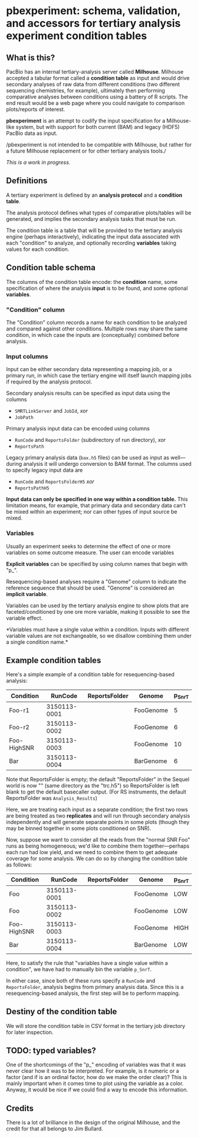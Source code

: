 * pbexperiment: schema, validation, and accessors for tertiary analysis experiment condition tables

** What is this?
   PacBio has an internal tertiary-analysis server called *Milhouse*.
   Milhouse accepted a tabular format called a *condition table* as input
   and would drive secondary analyses of raw data from different
   conditions (two different sequencing chemistries, for example),
   ultimately then performing comparative analyses between conditions
   using a battery of R scripts.  The end result would be a web page
   where you could navigate to comparison plots/reports of interest.

   *pbexperiment* is an attempt to codify the input specification for
   a Milhouse-like system, but with support for both current (BAM) and
   legacy (HDF5) PacBio data as input.

   /pbexperiment is not intended to be compatible with Milhouse, but
   rather for a future Milhouse replacement or for other tertiary
   analysis tools./

   /This is a work in progress./

** Definitions
   A tertiary experiment is defined by an *analysis protocol* and a
   *condition table*.

   The analysis protocol defines what types of comparative plots/tables
   will be generated, and implies the secondary analysis tasks that must
   be run.

   The condition table is a table that will be provided to the tertiary
   analysis engine (perhaps interactively), indicating the input data
   associated with each "condition" to analyze, and optionally recording
   *variables* taking values for each condition.

** Condition table schema
   The columns of the condition table encode: the *condition* name, some
   specification of where the analysis *input* is to be found, and some
   optional *variables*.

*** "Condition" column
    The "Condition" column records a name for each condition to be
    analyzed and compared against other conditions.  Multiple rows may
    share the same condition, in which case the inputs are (conceptually)
    combined before analysis.

*** Input columns
    Input can be either secondary data representing a mapping job, or a
    primary run, in which case the tertiary engine will itself launch
    mapping jobs if required by the analysis protocol.

    Secondary analysis results can be specified as input data using the
    columns
      - =SMRTLinkServer= and =JobId=, /xor/
      - =JobPath=

    Primary analysis input data can be encoded using columns
      - =RunCode= and =ReportsFolder= (subdirectory of run directory), /xor/
      - =ReportsPath=

    Legacy primary analysis data (=bax.h5= files) can be used as input as
    well---during analysis it will undergo conversion to BAM format.  The
    columns used to specify legacy input data are
      - =RunCode= and =ReportsFolderH5= /xor/
      - =ReportsPathH5=

    *Input data can only be specified in one way within a condition
    table.* This limitation means, for example, that primary data and
    secondary data can't be mixed within an experiment; nor can other
    types of input source be mixed.

*** Variables
    Usually an experiment seeks to determine the effect of one or more
    variables on some outcome measure.  The user can encode variables

    *Explicit variables* can be specified by using column names that begin
    with "p_".

    Resequencing-based analyses require a "Genome" column to indicate the
    reference sequence that should be used.  "Genome" is considered an
    *implicit variable*.

    Variables can be used by the tertiary analysis engine to show plots
    that are faceted/conditioned by one ore more variable, making it
    possible to see the variable effect.

    *Variables must have a single value within a condition.  Inputs with
    different variable values are not exchangeable, so we disallow
    combining them under a single condition name.*


** Example condition tables

   Here's a simple example of a condition table for resequencing-based
   analysis:

   | Condition   |      RunCode | ReportsFolder | Genome    | p_SnrT |
   |-------------+--------------+---------------+-----------+--------|
   | Foo-r1      | 3150113-0001 |               | FooGenome |      5 |
   | Foo-r2      | 3150113-0002 |               | FooGenome |      6 |
   | Foo-HighSNR | 3150113-0003 |               | FooGenome |     10 |
   | Bar         | 3150113-0004 |               | BarGenome |      6 |


   Note that ReportsFolder is empty; the default "ReportsFolder" in
   the Sequel world is now "" (same directory as the "trc.h5") so
   ReportsFolder is left blank to get the default basecaller output.
   (For RS instruments, the default ReportsFolder was =Analysis_Results=)

   Here, we are treating each input as a separate condition; the first
   two rows are being treated as two *replicates* and will run through
   secondary analysis independently and will generate separate points
   in some plots (though they may be binned together in some plots
   conditioned on SNR).

   Now, suppose we want to consider all the reads from the "normal SNR
   Foo" runs as being homogeneous; we'd like to combine them
   together---perhaps each run had low yield, and we need to combine
   them to get adequate coverage for some analysis.  We can do so by
   changing the condition table as follows:


   | Condition   |      RunCode | ReportsFolder | Genome    | p_SnrT |
   |-------------+--------------+---------------+-----------+--------|
   | Foo         | 3150113-0001 |               | FooGenome | LOW    |
   | Foo         | 3150113-0002 |               | FooGenome | LOW    |
   | Foo-HighSNR | 3150113-0003 |               | FooGenome | HIGH   |
   | Bar         | 3150113-0004 |               | BarGenome | LOW    |


   Here, to satisfy the rule that "variables have a single value
   within a condition", we have had to manually bin the variable
   =p_SnrT=.

   In either case, since both of these runs specify a =RunCode= and
   =ReportsFolder=, analysis begins from primary analysis data.  Since
   this is a resequencing-based analysis, the first step will be to
   perform mapping.


** Destiny of the condition table
We will store the condition table in CSV format in the tertiary job
directory for later inspection.


** TODO: typed variables?
One of the shortcomings of the "p_" encoding of variables was that it
was never clear how it was to be interpreted.  For example, is it
numeric or a factor (and if is an ordinal factor, how do we make the
order clear)?  This is mainly important when it comes time to plot
using the variable as a color.  Anyway, it would be nice if we could
find a way to encode this information.

** Credits
There is a lot of brilliance in the design of the original Milhouse,
and the credit for that all belongs to Jim Bullard.
